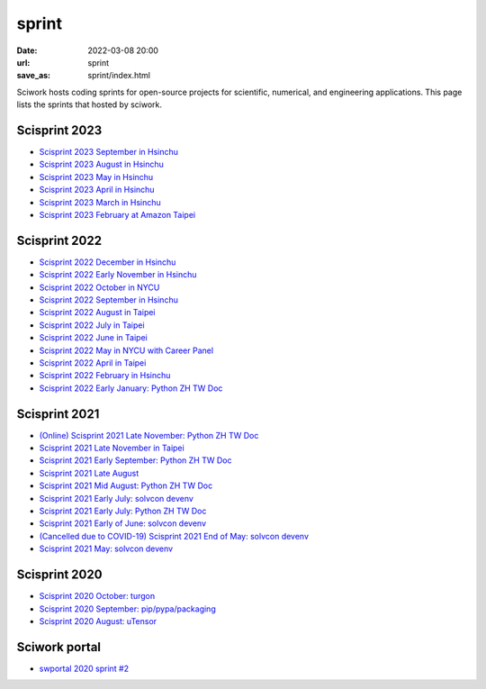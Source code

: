 ======
sprint
======

:date: 2022-03-08 20:00
:url: sprint
:save_as: sprint/index.html

Sciwork hosts coding sprints for open-source projects for scientific,
numerical, and engineering applications.  This page lists the sprints that
hosted by sciwork.

Scisprint 2023
==============

* `Scisprint 2023 September in Hsinchu
  <{filename}2023/09-hsinchu.rst>`__

* `Scisprint 2023 August in Hsinchu
  <{filename}2023/08-hsinchu.rst>`__

* `Scisprint 2023 May in Hsinchu
  <{filename}2023/05-hsinchu.rst>`__

* `Scisprint 2023 April in Hsinchu
  <{filename}2023/04-hsinchu.rst>`__

* `Scisprint 2023 March in Hsinchu
  <{filename}2023/03-hsinchu.rst>`__

* `Scisprint 2023 February at Amazon Taipei
  <{filename}2023/02-taipei.rst>`__

Scisprint 2022
==============

* `Scisprint 2022 December in Hsinchu
  <{filename}2022/12-hsinchu.rst>`__

* `Scisprint 2022 Early November in Hsinchu
  <{filename}2022/11early-hsinchu.rst>`__

* `Scisprint 2022 October in NYCU
  <{filename}2022/10-nycu.rst>`__

* `Scisprint 2022 September in Hsinchu
  <{filename}2022/09-hsinchu.rst>`__

* `Scisprint 2022 August in Taipei
  <{filename}2022/08-taipei.rst>`__

* `Scisprint 2022 July in Taipei
  <{filename}2022/07-taipei.rst>`__

* `Scisprint 2022 June in Taipei
  <{filename}2022/06-taipei.rst>`__

* `Scisprint 2022 May in NYCU with Career Panel
  <{filename}2022/05-nycu-career.rst>`__

* `Scisprint 2022 April in Taipei
  <{filename}2022/04-taipei.rst>`__

* `Scisprint 2022 February in Hsinchu
  <{filename}2022/02-hsinchu.rst>`__

* `Scisprint 2022 Early January: Python ZH TW Doc
  <{filename}2022/01early-pycht.rst>`__

Scisprint 2021
==============

* `(Online) Scisprint 2021 Late November: Python ZH TW Doc
  <{filename}2021/11late-pycht.rst>`__

* `Scisprint 2021 Late November in Taipei <{filename}2021/11late-taipei.rst>`__

* `Scisprint 2021 Early September: Python ZH TW Doc
  <{filename}2021/09early-pycht.rst>`__

* `Scisprint 2021 Late August <{filename}2021/08.rst>`__

* `Scisprint 2021 Mid August: Python ZH TW Doc <{filename}2021/08mid-pycht.rst>`__

* `Scisprint 2021 Early July: solvcon devenv
  <{filename}2021/07early-devenv.rst>`__

* `Scisprint 2021 Early July: Python ZH TW Doc
  <{filename}2021/07early-pycht.rst>`__

* `Scisprint 2021 Early of June: solvcon devenv
  <{filename}2021/06early-devenv.rst>`__

* `(Cancelled due to COVID-19) Scisprint 2021 End of May: solvcon devenv
  <{filename}2021/05end-devenv.rst>`__

* `Scisprint 2021 May: solvcon devenv <{filename}2021/05-devenv.rst>`__

Scisprint 2020
==============

* `Scisprint 2020 October: turgon <{filename}2020/10-turgon.rst>`__
* `Scisprint 2020 September: pip/pypa/packaging <{filename}2020/09-pip.rst>`__
* `Scisprint 2020 August: uTensor <{filename}2020/08-utensor.rst>`__

Sciwork portal
==============

* `swportal 2020 sprint #2 <{filename}2020/swportal20-2.rst>`__

